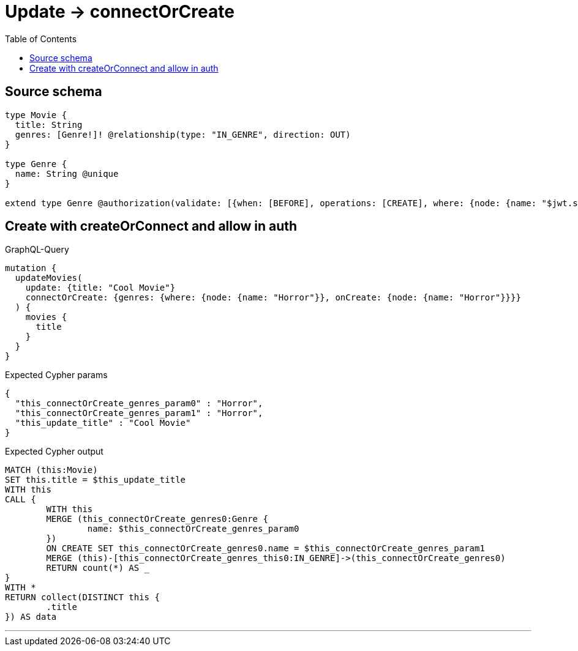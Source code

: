 :toc:

= Update -> connectOrCreate

== Source schema

[source,graphql,schema=true]
----
type Movie {
  title: String
  genres: [Genre!]! @relationship(type: "IN_GENRE", direction: OUT)
}

type Genre {
  name: String @unique
}

extend type Genre @authorization(validate: [{when: [BEFORE], operations: [CREATE], where: {node: {name: "$jwt.sub"}}}])
----
== Create with createOrConnect and allow in auth

.GraphQL-Query
[source,graphql]
----
mutation {
  updateMovies(
    update: {title: "Cool Movie"}
    connectOrCreate: {genres: {where: {node: {name: "Horror"}}, onCreate: {node: {name: "Horror"}}}}
  ) {
    movies {
      title
    }
  }
}
----

.Expected Cypher params
[source,json]
----
{
  "this_connectOrCreate_genres_param0" : "Horror",
  "this_connectOrCreate_genres_param1" : "Horror",
  "this_update_title" : "Cool Movie"
}
----

.Expected Cypher output
[source,cypher]
----
MATCH (this:Movie)
SET this.title = $this_update_title
WITH this
CALL {
	WITH this
	MERGE (this_connectOrCreate_genres0:Genre {
		name: $this_connectOrCreate_genres_param0
	})
	ON CREATE SET this_connectOrCreate_genres0.name = $this_connectOrCreate_genres_param1
	MERGE (this)-[this_connectOrCreate_genres_this0:IN_GENRE]->(this_connectOrCreate_genres0)
	RETURN count(*) AS _
}
WITH *
RETURN collect(DISTINCT this {
	.title
}) AS data
----

'''

